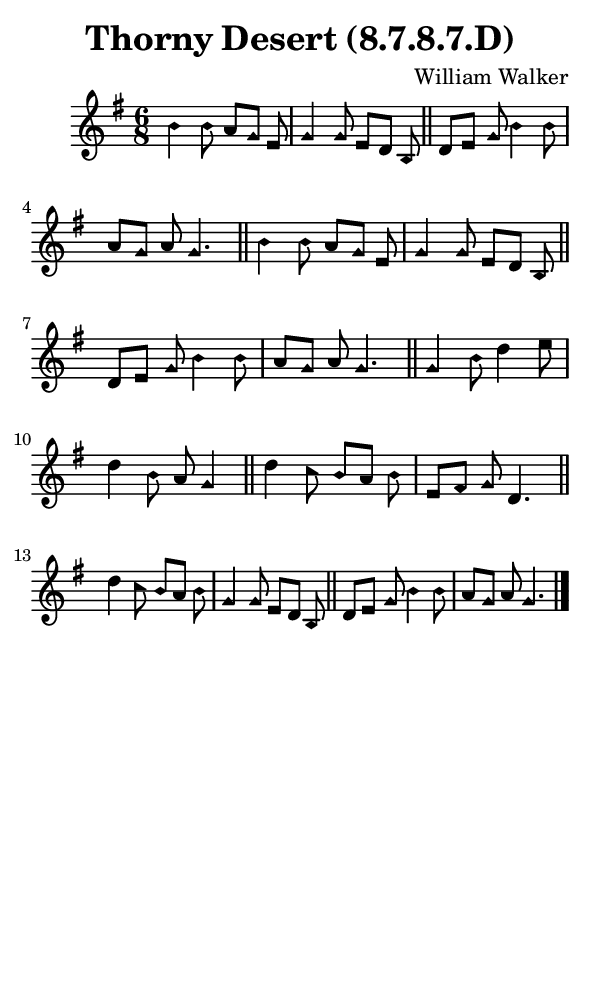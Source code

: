 \version "2.18.2"

#(set-global-staff-size 14)

\header {
  title=\markup {
    Thorny Desert (8.7.8.7.D)
  }
  composer = \markup {
    William Walker
  }
  tagline = ##f
}

sopranoMusic = {
  \aikenHeads
  \clef treble
  \key g \major
  \autoBeamOff
  \time 6/8
  \relative c'' {
    \set Score.tempoHideNote = ##t \tempo 4 = 120
    
    b4 b8 a[ g] e g4 g8 e[ d] b \bar "||"
    d8[ e] g b4 b8 a[ g] a g4. \bar "||"
    b4 b8 a[ g] e g4 g8 e[ d] b \bar "||"
    d8[ e] g b4 b8 a[ g] a g4. \bar "||"
    g4 b8 d4 e8 d4 b8 a g4 \bar "||"
    d'4 c8 b[ a] b e,[ fis] g d4. \bar "||"
    d'4 c8 b[ a] b g4 g8 e[ d] b \bar "||"
    d8[ e] g b4 b8 a[ g] a g4. \bar "|."
  }
}

#(set! paper-alist (cons '("phone" . (cons (* 3 in) (* 5 in))) paper-alist))

\paper {
  #(set-paper-size "phone")
}

\score {
  <<
    \new Staff {
      \new Voice {
	\sopranoMusic
      }
    }
  >>
}